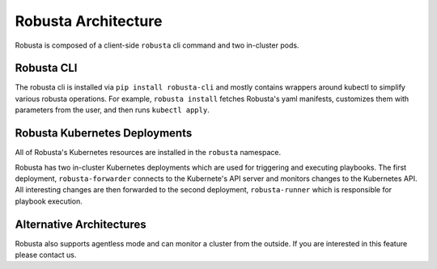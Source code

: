 Robusta Architecture
####################

Robusta is composed of a client-side ``robusta`` cli command and two in-cluster pods.

Robusta CLI
-----------

The robusta cli is installed via ``pip install robusta-cli`` and mostly contains wrappers around kubectl to simplify
various robusta operations. For example, ``robusta install`` fetches Robusta's yaml manifests, customizes them with parameters
from the user, and then runs ``kubectl apply``.

Robusta Kubernetes Deployments
------------------------------

.. image:: ../images/arch.png


All of Robusta's Kubernetes resources are installed in the ``robusta`` namespace.

Robusta has two in-cluster Kubernetes deployments which are used for triggering and executing playbooks.
The first deployment, ``robusta-forwarder`` connects to the Kubernete's API server and monitors changes to the Kubernetes
API. All interesting changes are then forwarded to the second deployment, ``robusta-runner`` which is responsible for playbook execution.

Alternative Architectures
-------------------------
Robusta also supports agentless mode and can monitor a cluster from the outside. If you are interested in this feature please contact us.
